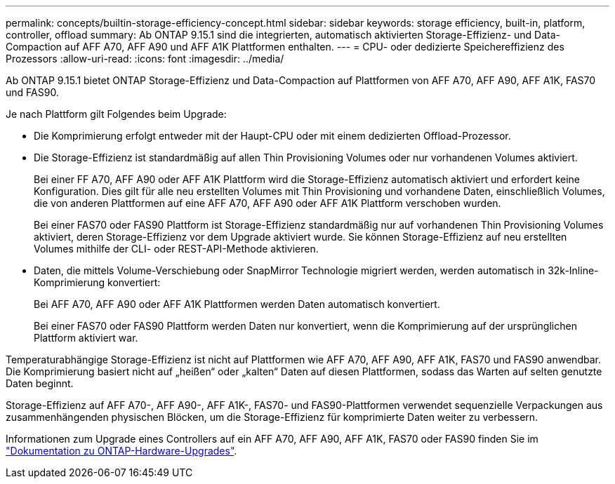 ---
permalink: concepts/builtin-storage-efficiency-concept.html 
sidebar: sidebar 
keywords: storage efficiency, built-in, platform, controller, offload 
summary: Ab ONTAP 9.15.1 sind die integrierten, automatisch aktivierten Storage-Effizienz- und Data-Compaction auf AFF A70, AFF A90 und AFF A1K Plattformen enthalten. 
---
= CPU- oder dedizierte Speichereffizienz des Prozessors
:allow-uri-read: 
:icons: font
:imagesdir: ../media/


[role="lead"]
Ab ONTAP 9.15.1 bietet ONTAP Storage-Effizienz und Data-Compaction auf Plattformen von AFF A70, AFF A90, AFF A1K, FAS70 und FAS90.

Je nach Plattform gilt Folgendes beim Upgrade:

* Die Komprimierung erfolgt entweder mit der Haupt-CPU oder mit einem dedizierten Offload-Prozessor.
* Die Storage-Effizienz ist standardmäßig auf allen Thin Provisioning Volumes oder nur vorhandenen Volumes aktiviert.
+
Bei einer FF A70, AFF A90 oder AFF A1K Plattform wird die Storage-Effizienz automatisch aktiviert und erfordert keine Konfiguration. Dies gilt für alle neu erstellten Volumes mit Thin Provisioning und vorhandene Daten, einschließlich Volumes, die von anderen Plattformen auf eine AFF A70, AFF A90 oder AFF A1K Plattform verschoben wurden.

+
Bei einer FAS70 oder FAS90 Plattform ist Storage-Effizienz standardmäßig nur auf vorhandenen Thin Provisioning Volumes aktiviert, deren Storage-Effizienz vor dem Upgrade aktiviert wurde. Sie können Storage-Effizienz auf neu erstellten Volumes mithilfe der CLI- oder REST-API-Methode aktivieren.

* Daten, die mittels Volume-Verschiebung oder SnapMirror Technologie migriert werden, werden automatisch in 32k-Inline-Komprimierung konvertiert:
+
Bei AFF A70, AFF A90 oder AFF A1K Plattformen werden Daten automatisch konvertiert.

+
Bei einer FAS70 oder FAS90 Plattform werden Daten nur konvertiert, wenn die Komprimierung auf der ursprünglichen Plattform aktiviert war.



Temperaturabhängige Storage-Effizienz ist nicht auf Plattformen wie AFF A70, AFF A90, AFF A1K, FAS70 und FAS90 anwendbar. Die Komprimierung basiert nicht auf „heißen“ oder „kalten“ Daten auf diesen Plattformen, sodass das Warten auf selten genutzte Daten beginnt.

Storage-Effizienz auf AFF A70-, AFF A90-, AFF A1K-, FAS70- und FAS90-Plattformen verwendet sequenzielle Verpackungen aus zusammenhängenden physischen Blöcken, um die Storage-Effizienz für komprimierte Daten weiter zu verbessern.

Informationen zum Upgrade eines Controllers auf ein AFF A70, AFF A90, AFF A1K, FAS70 oder FAS90 finden Sie im https://docs.netapp.com/us-en/ontap-systems-upgrade/choose_controller_upgrade_procedure.html["Dokumentation zu ONTAP-Hardware-Upgrades"^].
